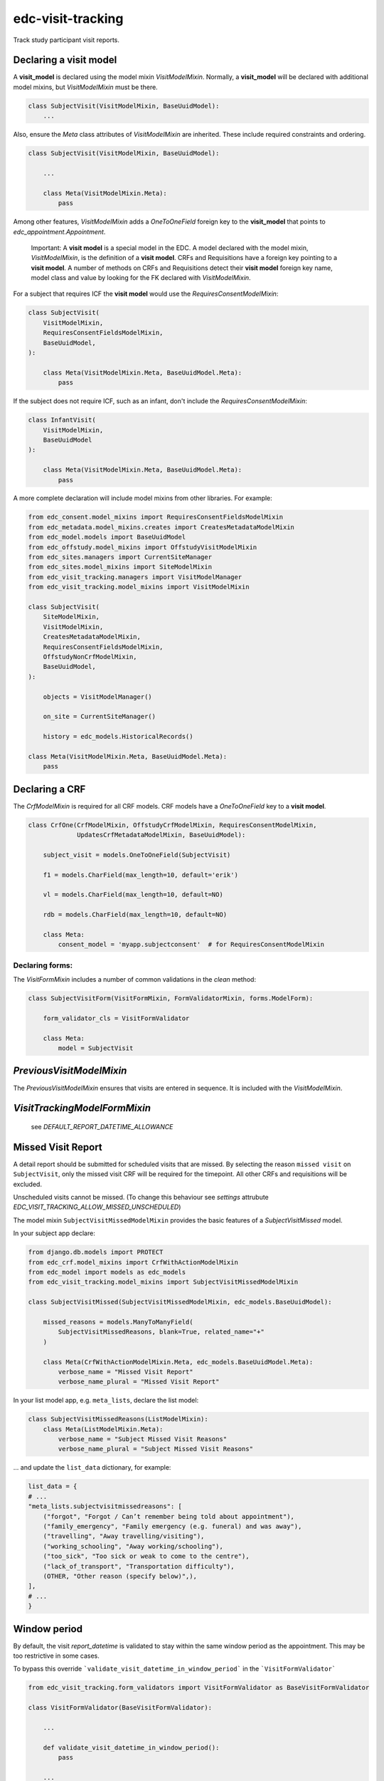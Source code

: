 edc-visit-tracking
==================

Track study participant visit reports.


Declaring a visit model
-----------------------

A **visit_model** is declared using the model mixin `VisitModelMixin`. Normally, a **visit_model** will be declared with additional model mixins, but `VisitModelMixin` must be there.


.. code-block:: python

    class SubjectVisit(VisitModelMixin, BaseUuidModel):
        ...

Also, ensure the `Meta` class attributes of `VisitModelMixin` are inherited. These include required constraints and ordering.


.. code-block:: python

    class SubjectVisit(VisitModelMixin, BaseUuidModel):

        ...

        class Meta(VisitModelMixin.Meta):
            pass

Among other features, `VisitModelMixin` adds a `OneToOneField` foreign key to the **visit_model** that points to `edc_appointment.Appointment`.

 Important: A **visit model** is a special model in the EDC. A model declared with the model mixin, `VisitModelMixin`, is the definition of a **visit model**. CRFs and Requisitions have a foreign key pointing to a **visit model**. A number of methods on CRFs and Requisitions detect their **visit model** foreign key name, model class and value by looking for the FK declared with `VisitModelMixin`.


For a subject that requires ICF the **visit model** would use the `RequiresConsentModelMixin`:

.. code-block:: python

    class SubjectVisit(
        VisitModelMixin,
        RequiresConsentFieldsModelMixin,
        BaseUuidModel,
    ):

        class Meta(VisitModelMixin.Meta, BaseUuidModel.Meta):
            pass


If the subject does not require ICF, such as an infant, don't include the `RequiresConsentModelMixin`:

.. code-block:: python

    class InfantVisit(
        VisitModelMixin,
        BaseUuidModel
    ):

        class Meta(VisitModelMixin.Meta, BaseUuidModel.Meta):
            pass


A more complete declaration will include model mixins from other libraries. For example:

.. code-block:: python

    from edc_consent.model_mixins import RequiresConsentFieldsModelMixin
    from edc_metadata.model_mixins.creates import CreatesMetadataModelMixin
    from edc_model.models import BaseUuidModel
    from edc_offstudy.model_mixins import OffstudyVisitModelMixin
    from edc_sites.managers import CurrentSiteManager
    from edc_sites.model_mixins import SiteModelMixin
    from edc_visit_tracking.managers import VisitModelManager
    from edc_visit_tracking.model_mixins import VisitModelMixin

    class SubjectVisit(
        SiteModelMixin,
        VisitModelMixin,
        CreatesMetadataModelMixin,
        RequiresConsentFieldsModelMixin,
        OffstudyNonCrfModelMixin,
        BaseUuidModel,
    ):

        objects = VisitModelManager()

        on_site = CurrentSiteManager()

        history = edc_models.HistoricalRecords()

    class Meta(VisitModelMixin.Meta, BaseUuidModel.Meta):
        pass

Declaring a CRF
---------------

The `CrfModelMixin` is required for all CRF models. CRF models have a `OneToOneField` key to a **visit model**.

.. code-block:: python

    class CrfOne(CrfModelMixin, OffstudyCrfModelMixin, RequiresConsentModelMixin,
                 UpdatesCrfMetadataModelMixin, BaseUuidModel):

        subject_visit = models.OneToOneField(SubjectVisit)

        f1 = models.CharField(max_length=10, default='erik')

        vl = models.CharField(max_length=10, default=NO)

        rdb = models.CharField(max_length=10, default=NO)

        class Meta:
            consent_model = 'myapp.subjectconsent'  # for RequiresConsentModelMixin

Declaring forms:
++++++++++++++++
The `VisitFormMixin` includes a number of common validations in the `clean` method:

.. code-block:: python

    class SubjectVisitForm(VisitFormMixin, FormValidatorMixin, forms.ModelForm):

        form_validator_cls = VisitFormValidator

        class Meta:
            model = SubjectVisit

`PreviousVisitModelMixin`
-------------------------

The `PreviousVisitModelMixin` ensures that visits are entered in sequence. It is included with the `VisitModelMixin`.

`VisitTrackingModelFormMixin`
-----------------------------

    see `DEFAULT_REPORT_DATETIME_ALLOWANCE`


Missed Visit Report
-------------------

A detail report should be submitted for scheduled visits that are missed.
By selecting the reason ``missed visit`` on ``SubjectVisit``, only the missed visit CRF will be required
for the timepoint. All other CRFs and requisitions will be excluded.

Unscheduled visits cannot be missed. (To change this behaviour see `settings` attrubute `EDC_VISIT_TRACKING_ALLOW_MISSED_UNSCHEDULED`)

The model mixin ``SubjectVisitMissedModelMixin`` provides the basic features of a `SubjectVisitMissed` model.

In your subject app declare:

.. code-block:: python

    from django.db.models import PROTECT
    from edc_crf.model_mixins import CrfWithActionModelMixin
    from edc_model import models as edc_models
    from edc_visit_tracking.model_mixins import SubjectVisitMissedModelMixin

    class SubjectVisitMissed(SubjectVisitMissedModelMixin, edc_models.BaseUuidModel):

        missed_reasons = models.ManyToManyField(
            SubjectVisitMissedReasons, blank=True, related_name="+"
        )

        class Meta(CrfWithActionModelMixin.Meta, edc_models.BaseUuidModel.Meta):
            verbose_name = "Missed Visit Report"
            verbose_name_plural = "Missed Visit Report"

In your list model app, e.g. ``meta_lists``, declare the list model:

.. code-block:: python

    class SubjectVisitMissedReasons(ListModelMixin):
        class Meta(ListModelMixin.Meta):
            verbose_name = "Subject Missed Visit Reasons"
            verbose_name_plural = "Subject Missed Visit Reasons"

... and update the ``list_data`` dictionary, for example:

.. code-block:: python

    list_data = {
    # ...
    "meta_lists.subjectvisitmissedreasons": [
        ("forgot", "Forgot / Can’t remember being told about appointment"),
        ("family_emergency", "Family emergency (e.g. funeral) and was away"),
        ("travelling", "Away travelling/visiting"),
        ("working_schooling", "Away working/schooling"),
        ("too_sick", "Too sick or weak to come to the centre"),
        ("lack_of_transport", "Transportation difficulty"),
        (OTHER, "Other reason (specify below)",),
    ],
    # ...
    }


Window period
-------------

By default, the visit `report_datetime` is validated to stay within the same window period as the appointment.
This may be too restrictive in some cases.

To bypass this override ```validate_visit_datetime_in_window_period``` in the ```VisitFormValidator```

.. code-block:: python

    from edc_visit_tracking.form_validators import VisitFormValidator as BaseVisitFormValidator

    class VisitFormValidator(BaseVisitFormValidator):

        ...

        def validate_visit_datetime_in_window_period():
            pass

        ...

Be sure that your appointment form validator is enforcing window periods before
bypassing this check.

See also `edc_appointment`.
